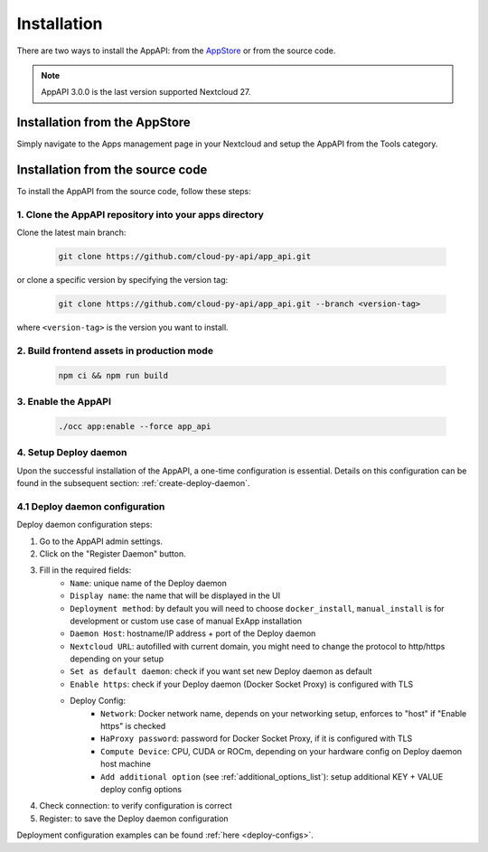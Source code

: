 Installation
============

There are two ways to install the AppAPI: from the `AppStore <https://apps.nextcloud.com/apps/app_api>`_ or from the source code.

.. note::

   AppAPI 3.0.0 is the last version supported Nextcloud 27.


Installation from the AppStore
------------------------------

Simply navigate to the Apps management page in your Nextcloud and setup the AppAPI from the Tools category.

Installation from the source code
---------------------------------

To install the AppAPI from the source code, follow these steps:

1. Clone the AppAPI repository into your apps directory
*******************************************************

Clone the latest main branch:

	.. code-block:: bash

		git clone https://github.com/cloud-py-api/app_api.git

or clone a specific version by specifying the version tag:

	.. code-block:: bash

		git clone https://github.com/cloud-py-api/app_api.git --branch <version-tag>

where ``<version-tag>`` is the version you want to install.


2. Build frontend assets in production mode
********************************************

	.. code-block:: bash

		npm ci && npm run build

3. Enable the AppAPI
********************

	.. code-block:: bash

		./occ app:enable --force app_api

4. Setup Deploy daemon
**********************

Upon the successful installation of the AppAPI, a one-time configuration is essential.
Details on this configuration can be found in the subsequent section: :ref:`create-deploy-daemon`.

4.1 Deploy daemon configuration
*******************************

Deploy daemon configuration steps:

1. Go to the AppAPI admin settings.
2. Click on the "Register Daemon" button.
3. Fill in the required fields:
	- ``Name``: unique name of the Deploy daemon
	- ``Display name``: the name that will be displayed in the UI
	- ``Deployment method``: by default you will need to choose ``docker_install``, ``manual_install`` is for development or custom use case of manual ExApp installation
	- ``Daemon Host``: hostname/IP address + port of the Deploy daemon
	- ``Nextcloud URL``: autofilled with current domain, you might need to change the protocol to http/https depending on your setup
	- ``Set as default daemon``: check if you want set new Deploy daemon as default
	- ``Enable https``: check if your Deploy daemon (Docker Socket Proxy) is configured with TLS
	- Deploy Config:
		- ``Network``: Docker network name, depends on your networking setup, enforces to "host" if "Enable https" is checked
		- ``HaProxy password``: password for Docker Socket Proxy, if it is configured with TLS
		- ``Compute Device``: CPU, CUDA or ROCm, depending on your hardware config on Deploy daemon host machine
		- ``Add additional option`` (see :ref:`additional_options_list`): setup additional KEY + VALUE deploy config options
4. Check connection: to verify configuration is correct
5. Register: to save the Deploy daemon configuration

Deployment configuration examples can be found :ref:`here <deploy-configs>`.
